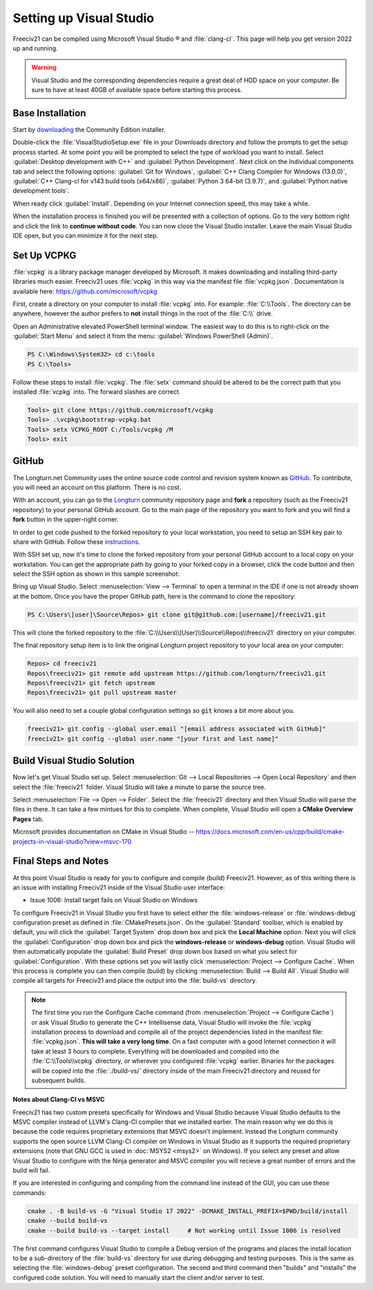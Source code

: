 Setting up Visual Studio
************************

Freeciv21 can be compiled using Microsoft Visual Studio |reg| and :file:`clang-cl`. This page will help you
get version 2022 up and running.

.. warning:: Visual Studio and the corresponding dependencies require a great deal of HDD space on your
    computer. Be sure to have at least 40GB of available space before starting this process.


Base Installation
=================

Start by `downloading <https://visualstudio.microsoft.com/vs/community/>`_ the Community Edition installer.

Double-click the :file:`VisualStudioSetup.exe` file in your Downloads directory and follow the prompts to
get the setup process started. At some point you will be prompted to select the type of workload you want to
install. Select :guilabel:`Desktop development with C++` and :guilabel:`Python Development`.  Next click on the
Individual components tab and select the following options: :guilabel:`Git for Windows`,
:guilabel:`C++ Clang Compiler for Windows (13.0.0)`, :guilabel:`C++ Clang-cl for v143 build tools (x64/x86)`,
:guilabel:`Python 3 64-bit (3.9.7)`, and :guilabel:`Python native development tools`.

When ready click :guilabel:`Install`. Depending on your Internet connection speed, this may take a while.

When the installation process is finished you will be presented with a collection of options. Go to the very
bottom right and click the link to :strong:`continue without code`. You can now close the Visual Studio
installer. Leave the main Visual Studio IDE open, but you can minimize it for the next step.

Set Up VCPKG
============

:file:`vcpkg` is a library package manager developed by Microsoft. It makes downloading and installing
third-party libraries much easier. Freeciv21 uses :file:`vcpkg` in this way via the manifest file
:file:`vcpkg.json`. Documentation is available here: https://github.com/microsoft/vcpkg

First, create a directory on your computer to install :file:`vcpkg` into. For example: :file:`C:\\Tools`.
The directory can be anywhere, however the author prefers to :strong:`not` install things in the root of the
:file:`C:\\` drive.

Open an Administrative elevated PowerShell terminal window. The easiest way to do this is to right-click on the
:guilabel:`Start Menu` and select it from the menu: :guilabel:`Windows PowerShell (Admin)`.

.. code-block:: rst

    PS C:\Windows\System32> cd c:\tools
    PS C:\Tools>


Follow these steps to install :file:`vcpkg`. The :file:`setx` command should be altered to be the correct path
that you installed :file:`vcpkg` into. The forward slashes are correct.

.. code-block:: rst

    Tools> git clone https://github.com/microsoft/vcpkg
    Tools> .\vcpkg\bootstrap-vcpkg.bat
    Tools> setx VCPKG_ROOT C:/Tools/vcpkg /M
    Tools> exit


GitHub
======

The Longturn.net Community uses the online source code control and revision system known as
`GitHub <https://github.com/>`_. To contribute, you will need an account on this platform. There is no cost.

With an account, you can go to the `Longturn <https://github.com/longturn>`_ community repository page and
:strong:`fork` a repository (such as the Freeciv21 repository) to your personal GitHub account. Go to the main
page of the repository you want to fork and you will find a :strong:`fork` button in the upper-right corner.

In order to get code pushed to the forked repository to your local workstation, you need to setup an
SSH key pair to share with GitHub. Follow these
`instructions <https://docs.github.com/en/authentication/connecting-to-github-with-ssh>`_.

With SSH set up, now it's time to clone the forked repository from your personal GitHub account to a local
copy on your workstation. You can get the appropriate path by going to your forked copy in a browser, click
the code button and then select the SSH option as shown in this sample screenshot:

.. image:: ../_static/images/github_clone_ssh.png
    :align: center
    :height: 250
    :alt: GitHub Clone SSH


Bring up Visual Studio. Select :menuselection:`View --> Terminal` to open a terminal in the IDE if one is not
already shown at the bottom. Once you have the proper GitHub path, here is the command to clone the repository:

.. code-block:: rst

    PS C:\Users\[user]\Source\Repos> git clone git@github.com:[username]/freeciv21.git


This will clone the forked repository to the :file:`C:\\Users\\[User]\\Source\\Repos\\freeciv21` directory on
your computer.

The final repository setup item is to link the original Longturn project repository to your local area on
your computer:

.. code-block:: rst

    Repos> cd freeciv21
    Repos\freeciv21> git remote add upstream https://github.com/longturn/freeciv21.git
    Repos\freeciv21> git fetch upstream
    Repos\freeciv21> git pull upstream master


You will also need to set a couple global configuration settings so :code:`git` knows a bit more about you.

.. code-block:: rst

    freeciv21> git config --global user.email "[email address associated with GitHub]"
    freeciv21> git config --global user.name "[your first and last name]"


Build Visual Studio Solution
============================

Now let's get Visual Studio set up. Select :menuselection:`Git --> Local Repositories --> Open Local Repository`
and then select the :file:`freeciv21` folder. Visual Studio will take a minute to parse the source tree.

Select :menuselection:`File --> Open --> Folder`. Select the :file:`freeciv21` directory and then Visual Studio
will parse the files in there. It can take a few mintues for this to complete. When complete, Visual Studio
will open a :strong:`CMake Overview Pages` tab.

Microsoft provides documentation on CMake in Visual Studio --
https://docs.microsoft.com/en-us/cpp/build/cmake-projects-in-visual-studio?view=msvc-170


Final Steps and Notes
=====================

At this point Visual Studio is ready for you to configure and compile (build) Freeciv21. However, as of
this writing there is an issue with installing Freeciv21 inside of the Visual Studio user interface:

* Issue 1006: Install target fails on Visual Studio on Windows

To configure Freeciv21 in Visual Studio you first have to select either the :file:`windows-release` or
:file:`windows-debug` configuration preset as defined in :file:`CMakePresets.json`. On the :guilabel:`Standard`
toolbar, which is enabled by default, you will click the :guilabel:`Target System` drop down box and pick the
:strong:`Local Machine` option. Next you will click the :guilabel:`Configuration` drop down box and pick the
:strong:`windows-release` or :strong:`windows-debug` option. Visual Studio will then automatically populate the
:guilabel:`Build Preset` drop down box based on what you select for :guilabel:`Configuration`. With these options
set you will lastly click :menuselection:`Project --> Configure Cache`. When this process is complete you can
then compile (build) by clicking :menuselection:`Build --> Build All`. Visual Studio will compile all targets
for Freeciv21 and place the output into the :file:`build-vs` directory.

.. note:: The first time you run the Configure Cache command (from :menuselection:`Project --> Configure Cache`)
  or ask Visual Studio to generate the C++ Intellisense data, Visual Studio will invoke the :file:`vcpkg`
  installation process to download and compile all of the project dependencies listed in the manifest file:
  :file:`vcpkg.json`. :strong:`This will take a very long time`. On a fast computer with a good Internet connection
  it will take at least 3 hours to complete. Everything will be downloaded and compiled into the
  :file:`C:\\Tools\\vcpkg` directory, or wherever you configured :file:`vcpkg` earlier. Binaries for the packages
  will be copied into the :file:`./build-vs/` directory inside of the main Freeciv21 directory and reused for
  subsequent builds.

:strong:`Notes about Clang-Cl vs MSVC`

Freeciv21 has two custom presets specifically for Windows and Visual Studio because Visual Studio defaults to the
MSVC compiler instead of LLVM's Clang-Cl compiler that we installed earlier. The main reason why we do this is
because the code requires proprietary extensions that MSVC doesn't implement. Instead the Longturn community supports
the open source LLVM Clang-Cl compiler on Windows in Visual Studio as it supports the required proprietary
extensions (note that GNU GCC is used in :doc:`MSYS2 <msys2>` on Windows). If you select any preset and allow
Visual Studio to configure with the Ninja generator and MSVC compiler you will recieve a great number of errors
and the build will fail.

If you are interested in configuring and compiling from the command line instead of the GUI, you can use
these commands:

.. code-block:: rst

  cmake . -B build-vs -G "Visual Studio 17 2022" -DCMAKE_INSTALL_PREFIX=$PWD/build/install
  cmake --build build-vs
  cmake --build build-vs --target install     # Not working until Issue 1006 is resolved


The first command configures Visual Studio to compile a Debug version of the programs and places the install
location to be a sub-directory of the :file:`build-vs` directory for use during debugging and testing purposes.
This is the same as selecting the :file:`windows-debug` preset configuration. The second and third command then
"builds" and "installs" the configured code solution. You will need to manually start the client and/or server to
test.


.. |reg|    unicode:: U+000AE .. REGISTERED SIGN
